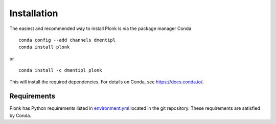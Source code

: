 ============
Installation
============

The easiest and recommended way to install Plonk is via the package manager Conda

::

 conda config --add channels dmentipl
 conda install plonk

or

::

 conda install -c dmentipl plonk

This will install the required dependencies. For details on Conda, see https://docs.conda.io/.

------------
Requirements
------------

Plonk has Python requirements listed in `environment.yml <https://github.com/dmentipl/plonk/blob/master/environment.yml>`_ located in the git repository. These requirements are satisfied by Conda.
